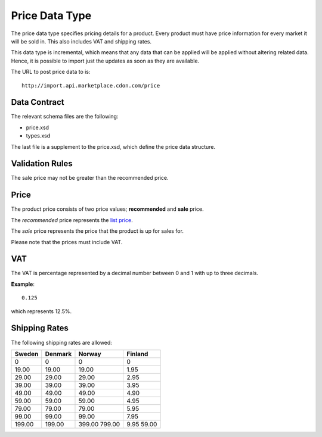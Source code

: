 ###############
Price Data Type
###############

The price data type specifies pricing details for a product. Every product must have price information for every market it will be sold in. This also includes VAT and shipping rates.

This data type is incremental, which means that any data that can be applied will be applied without altering related data. Hence, it is possible to import just the updates as soon as they are available.

The URL to post price data to is::

	http://import.api.marketplace.cdon.com/price


*************
Data Contract
*************

The relevant schema files are the following:

* price.xsd
* types.xsd

The last file is a supplement to the price.xsd, which define the price data structure.


****************
Validation Rules
****************

The sale price may not be greater than the recommended price.


*****
Price
*****

The product price consists of two price values; **recommended** and **sale** price.

The *recommended* price represents the `list price`_.

The *sale* price represents the price that the product is up for sales for.

Please note that the prices must include VAT.


***
VAT
***

The VAT is percentage represented by a decimal number between 0 and 1 with up to three decimals.

**Example**::

 	0.125

which represents 12.5%.


**************
Shipping Rates
**************

The following shipping rates are allowed:

.. _table-shipping-rates:
.. table:: Valid Shipping Rates

====== ======= ====== =======
Sweden Denmark Norway Finland
====== ======= ====== =======
0      0       0      0
19.00  19.00   19.00  1.95
29.00  29.00   29.00  2.95
39.00  39.00   39.00  3.95
49.00  49.00   49.00  4.90
59.00  59.00   59.00  4.95
79.00  79.00   79.00  5.95
99.00  99.00   99.00  7.95
199.00 199.00  399.00 9.95
               799.00 59.00
====== ======= ====== =======



.. _list price: https://en.wikipedia.org/wiki/List_price
